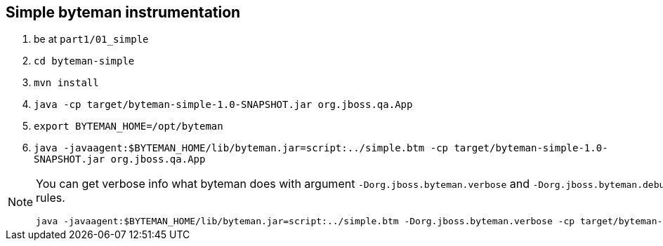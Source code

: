 == Simple byteman instrumentation

. be at `part1/01_simple`
. `cd byteman-simple`
. `mvn install`
. `java -cp target/byteman-simple-1.0-SNAPSHOT.jar org.jboss.qa.App`
. `export BYTEMAN_HOME=/opt/byteman`
. `java -javaagent:$BYTEMAN_HOME/lib/byteman.jar=script:../simple.btm -cp target/byteman-simple-1.0-SNAPSHOT.jar org.jboss.qa.App`

[NOTE]
====
You can get verbose info what byteman does with argument `-Dorg.jboss.byteman.verbose`
and `-Dorg.jboss.byteman.debug=true` to get debug messages from rules.

```
java -javaagent:$BYTEMAN_HOME/lib/byteman.jar=script:../simple.btm -Dorg.jboss.byteman.verbose -cp target/byteman-simple-1.0-SNAPSHOT.jar org.jboss.qa.App
```
====
